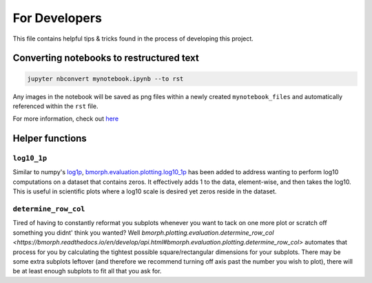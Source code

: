 For Developers
==============

This file contains helpful tips & tricks found in the process of developing this project.

Converting notebooks to restructured text
-----------------------------------------

.. code:: ipython3

    jupyter nbconvert mynotebook.ipynb --to rst
    
    
Any images in the notebook will be saved as png files within a newly created ``mynotebook_files`` and automatically referenced within the ``rst`` file.
    
For more information, check out `here <https://www.tutorialspoint.com/jupyter/jupyter_converting_notebooks.htm>`_

Helper functions
----------------

``log10_1p``
^^^^^^^^^^^^

Similar to numpy's `log1p <https://numpy.org/doc/stable/reference/generated/numpy.log1p.html>`_, `bmorph.evaluation.plotting.log10_1p <https://bmorph.readthedocs.io/en/develop/api.html#bmorph.evaluation.plotting.log10_1p>`_ has been added to address wanting to perform log10 computations on a dataset that contains zeros. It effectively adds 1 to the data, element-wise, and then takes the log10. This is useful in scientific plots where a log10 scale is desired yet zeros reside in the dataset.

``determine_row_col``
^^^^^^^^^^^^^^^^^^^^^

Tired of having to constantly reformat you subplots whenever you want to tack on one more plot or scratch off something you didnt' think you wanted? Well `bmorph.plotting.evaluation.determine_row_col <https://bmorph.readthedocs.io/en/develop/api.html#bmorph.evaluation.plotting.determine_row_col>` automates that process for you by calculating the tightest possible square/rectangular dimensions for your subplots. There may be some extra subplots leftover (and therefore we recommend turning off axis past the number you wish to plot), there will be at least enough subplots to fit all that you ask for.
